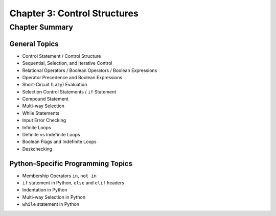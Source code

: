 *******************************
 Chapter 3: Control Structures
*******************************



Chapter Summary
===============


General Topics
--------------
* Control Statement / Control Structure
* Sequential, Selection, and Iterative Control
* Relational Operators / Boolean Operators / Boolean Expressions
* Operator Precedence and Boolean Expressions
* Short-Circuit (Lazy) Evaluation
* Selection Control Statements / ``if`` Statement
* Compound Statement
* Multi-way Selection
* While Statements
* Input Error Checking
* Infinite Loops
* Definite vs Indefinite Loops
* Boolean Flags and Indefinite Loops
* Deskchecking


Python-Specific Programming Topics
----------------------------------
* Membership Operators ``in``, ``not in``
* ``if`` statement in Python, ``else`` and ``elif`` headers
* Indentation in Python
* Multi-way Selection in Python
* ``while`` statement in Python
 
